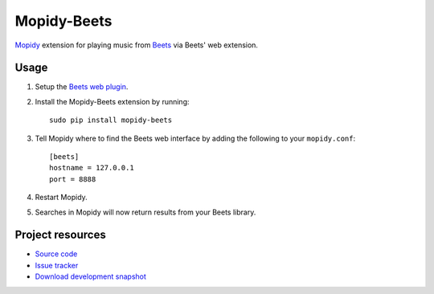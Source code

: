 Mopidy-Beets
============

`Mopidy <http://www.mopidy.com/>`_ extension for playing music from
`Beets <http://beets.radbox.org/>`_ via Beets' web extension.

Usage
-----

#. Setup the `Beets web plugin
   <http://beets.readthedocs.org/en/latest/plugins/web.html>`_.

#. Install the Mopidy-Beets extension by running::

    sudo pip install mopidy-beets

#. Tell Mopidy where to find the Beets web interface by adding the following to
   your ``mopidy.conf``::

    [beets]
    hostname = 127.0.0.1
    port = 8888

#. Restart Mopidy.

#. Searches in Mopidy will now return results from your Beets library.


Project resources
-----------------

- `Source code <https://github.com/dz0ny/mopidy-beets>`_
- `Issue tracker <https://github.com/mopidy/mopidy-beets/issues>`_
- `Download development snapshot
  <https://github.com/dz0ny/mopidy-beets/tarball/develop#egg=mopidy-beets-dev>`_
